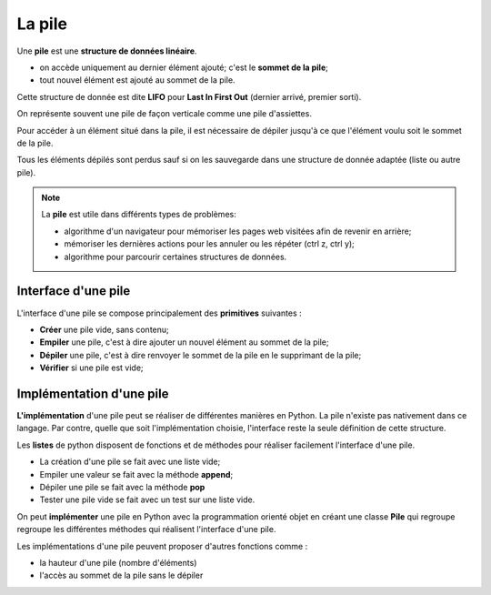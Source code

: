 La pile
==========

Une **pile** est une **structure de données linéaire**.

-  on accède uniquement au dernier élément ajouté; c'est le **sommet de la pile**;
-  tout nouvel élément est ajouté au sommet de la pile.

Cette structure de donnée est dite **LIFO** pour **Last In First Out** (dernier arrivé, premier sorti).

On représente souvent une pile de façon verticale comme une pile d'assiettes.

.. image:: ../img/pile.svg
   :align: center

Pour accéder à un élément situé dans la pile, il est nécessaire de dépiler jusqu'à ce que l'élément voulu soit le sommet de la pile.

Tous les éléments dépilés sont perdus sauf si on les sauvegarde dans une structure de donnée adaptée (liste ou autre pile).

.. note::

   La **pile** est utile dans différents types de problèmes:

   -  algorithme d'un navigateur pour mémoriser les pages web visitées afin de revenir en arrière;
   -  mémoriser les dernières actions pour les annuler ou les répéter (ctrl z, ctrl y);
   -  algorithme pour parcourir certaines structures de données.

Interface d'une pile
--------------------

L'interface d'une pile se compose principalement des **primitives** suivantes :

-  **Créer** une pile vide, sans contenu;
-  **Empiler** une pile, c'est à dire ajouter un nouvel élément au sommet de la pile;
-  **Dépiler** une pile, c'est à dire renvoyer le sommet de la pile en le supprimant de la pile;
-  **Vérifier** si une pile est vide;

Implémentation d'une pile
-------------------------

**L'implémentation** d'une pile peut se réaliser de différentes manières en Python. La pile n'existe pas nativement dans ce langage. Par contre, quelle que soit l'implémentation choisie,
l'interface reste la seule définition de cette structure.

Les **listes** de python disposent de fonctions et de méthodes pour réaliser facilement l'interface d'une pile.

- La création d'une pile se fait avec une liste vide;
- Empiler une valeur se fait avec la méthode **append**;
- Dépiler une pile se fait avec la méthode **pop**
- Tester une pile vide se fait avec un test sur une liste vide.

On peut **implémenter** une pile en Python avec la programmation orienté objet en créant une classe **Pile** qui regroupe regroupe les différentes méthodes qui réalisent l'interface d'une pile.

Les implémentations d'une pile peuvent proposer d'autres fonctions comme :

-  la hauteur d'une pile (nombre d'éléments)
-  l'accès au sommet de la pile sans le dépiler
